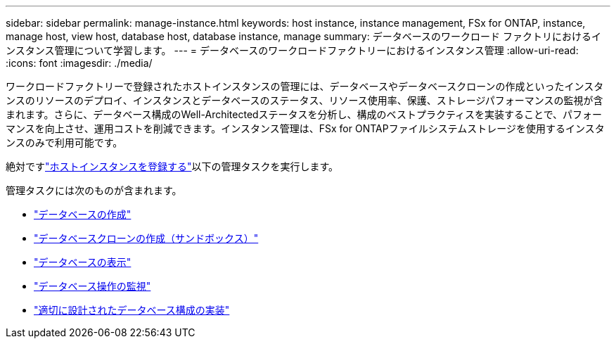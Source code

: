 ---
sidebar: sidebar 
permalink: manage-instance.html 
keywords: host instance, instance management, FSx for ONTAP, instance, manage host, view host, database host, database instance, manage 
summary: データベースのワークロード ファクトリにおけるインスタンス管理について学習します。 
---
= データベースのワークロードファクトリーにおけるインスタンス管理
:allow-uri-read: 
:icons: font
:imagesdir: ./media/


[role="lead"]
ワークロードファクトリーで登録されたホストインスタンスの管理には、データベースやデータベースクローンの作成といったインスタンスのリソースのデプロイ、インスタンスとデータベースのステータス、リソース使用率、保護、ストレージパフォーマンスの監視が含まれます。さらに、データベース構成のWell-Architectedステータスを分析し、構成のベストプラクティスを実装することで、パフォーマンスを向上させ、運用コストを削減できます。インスタンス管理は、FSx for ONTAPファイルシステムストレージを使用するインスタンスのみで利用可能です。

絶対ですlink:register-instance.html["ホストインスタンスを登録する"]以下の管理タスクを実行します。

管理タスクには次のものが含まれます。

* link:create-database.html["データベースの作成"]
* link:create-sandbox-clone.html["データベースクローンの作成（サンドボックス）"]
* link:view-databases.html["データベースの表示"]
* link:monitor-databases.html["データベース操作の監視"]
* link:optimize-configurations.html["適切に設計されたデータベース構成の実装"]

